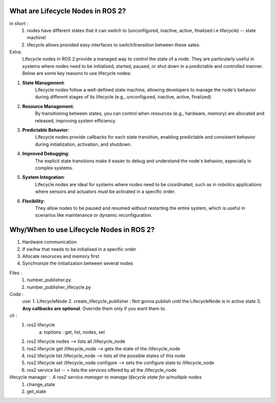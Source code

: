 What are Lifecycle Nodes in ROS 2?
=================================

in short :
    1. nodes have different states that it can switch to (unconfigured, inactive, active, finalized i.e lifecycle) -- state machine!
    2. lifecycle allows provided easy interfaces to switch/transition between these sates. 

Extra: 
    Lifecycle nodes in ROS 2 provide a managed way to control the state of a node. 
    They are particularly useful in systems where nodes need to be initialized, started, paused, or shut down in a predictable and controlled manner. 
    Below are some key reasons to use lifecycle nodes:

1. **State Management**:
    Lifecycle nodes follow a well-defined state machine, allowing developers to manage the node's behavior during different stages of its lifecycle (e.g., unconfigured, inactive, active, finalized).

2. **Resource Management**:
    By transitioning between states, you can control when resources (e.g., hardware, memory) are allocated and released, improving system efficiency.

3. **Predictable Behavior**:
    Lifecycle nodes provide callbacks for each state transition, enabling predictable and consistent behavior during initialization, activation, and shutdown.

4. **Improved Debugging**:
    The explicit state transitions make it easier to debug and understand the node's behavior, especially in complex systems.

5. **System Integration**:
    Lifecycle nodes are ideal for systems where nodes need to be coordinated, such as in robotics applications where sensors and actuators must be activated in a specific order.

6. **Flexibility**:
    They allow nodes to be paused and resumed without restarting the entire system, which is useful in scenarios like maintenance or dynamic reconfiguration.

Why/When to use Lifecycle Nodes in ROS 2?
=========================================

1. Hardware communication
2. If sw/hw that needs to be initialised in a specific order 
3. Allocate resoruces and memory first
4. Synchronize the initialization between several nodes 


Files :
    1. number_publisher.py 
    2. number_publisher_lifecycle.py 

Code :
    use:
    1. LifecycleNode
    2. create_lifecycle_publisher : Not gonna publish until the LifecycleNode is in active state
    3. **Any callbacks are optional**. Override them only if you want them to.
    
cli :
    1. ros2 lifecycle
        a. toptions : get, list, nodes, set 
    2. ros2 lifecycle nodes --> lists all /lifecycle_node
    3. ros2 lifecycle get /lifecycle_node --> gets the state of the /lifecycle_node
    4. ros2 lifecycle list /lifecycle_node --> lists all the possible states of this node
    5. ros2 lifecycle set /lifecycle_node configure --> sets the configure state to /lifecycle_node
    6. ros2 service list -- > lists the services offered by all the /lifecycle_node

lifecycle manager : A ros2 service manager to manage lifecycle state for a/multiple nodes
    1. change_state
    2. get_state




